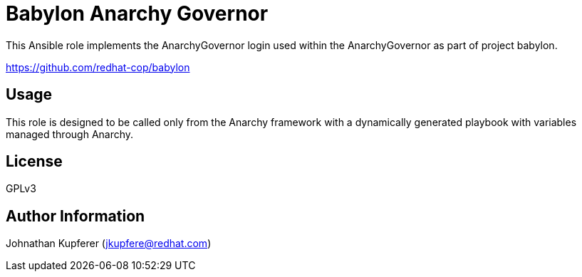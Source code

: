 # Babylon Anarchy Governor

This Ansible role implements the AnarchyGovernor login used within the AnarchyGovernor as part of project babylon.

https://github.com/redhat-cop/babylon

## Usage

This role is designed to be called only from the Anarchy framework with a dynamically generated playbook with variables managed through Anarchy.

## License

GPLv3

## Author Information

Johnathan Kupferer (jkupfere@redhat.com)
